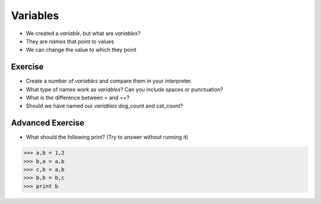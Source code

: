 Variables
=========

* We created a `variable`, but what are `variables`?
* They are `names` that point to values
* We can change the value to which they point

.. doctest::

    >>> dogs = 2
    >>> cats = 1
    >>> dogs
    2
    >>> cats
    1
    >>> dogs > cats 
    True
    >>> dogs = 1
    >>> dogs > cats
    False
    >>> dogs = 3
    >>> dogs
    3
    >>> dogs > cats
    True
    >>> cats + dogs
    4

Exercise
--------

* Create a number of `variables` and compare them in your interpreter.
* What type of names work as `variables`? Can you include spaces or punctuation?
* What is the difference between `=` and `==`?
* Should we have named our `variables` dog_count and cat_count?
    
Advanced Exercise
-------------------

* What should the following print? (Try to answer without running it)

.. code-block:: python

    >>> a,b = 1,2
    >>> b,a = a,b
    >>> c,b = a,b
    >>> b,b = b,c
    >>> print b
    
